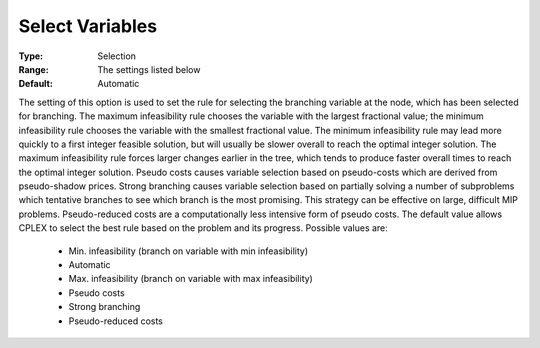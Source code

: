 .. _option-CPLEX-select_variables:


Select Variables
================



:Type:	Selection	
:Range:	The settings listed below	
:Default:	Automatic	



The setting of this option is used to set the rule for selecting the branching variable at the node, which has been selected for branching. The maximum infeasibility rule chooses the variable with the largest fractional value; the minimum infeasibility rule chooses the variable with the smallest fractional value. The minimum infeasibility rule may lead more quickly to a first integer feasible solution, but will usually be slower overall to reach the optimal integer solution. The maximum infeasibility rule forces larger changes earlier in the tree, which tends to produce faster overall times to reach the optimal integer solution. Pseudo costs causes variable selection based on pseudo-costs which are derived from pseudo-shadow prices. Strong branching causes variable selection based on partially solving a number of subproblems which tentative branches to see which branch is the most promising. This strategy can be effective on large, difficult MIP problems. Pseudo-reduced costs are a computationally less intensive form of pseudo costs. The default value allows CPLEX to select the best rule based on the problem and its progress. Possible values are:



    *	Min. infeasibility (branch on variable with min infeasibility)
    *	Automatic
    *	Max. infeasibility (branch on variable with max infeasibility)
    *	Pseudo costs
    *	Strong branching
    *	Pseudo-reduced costs
